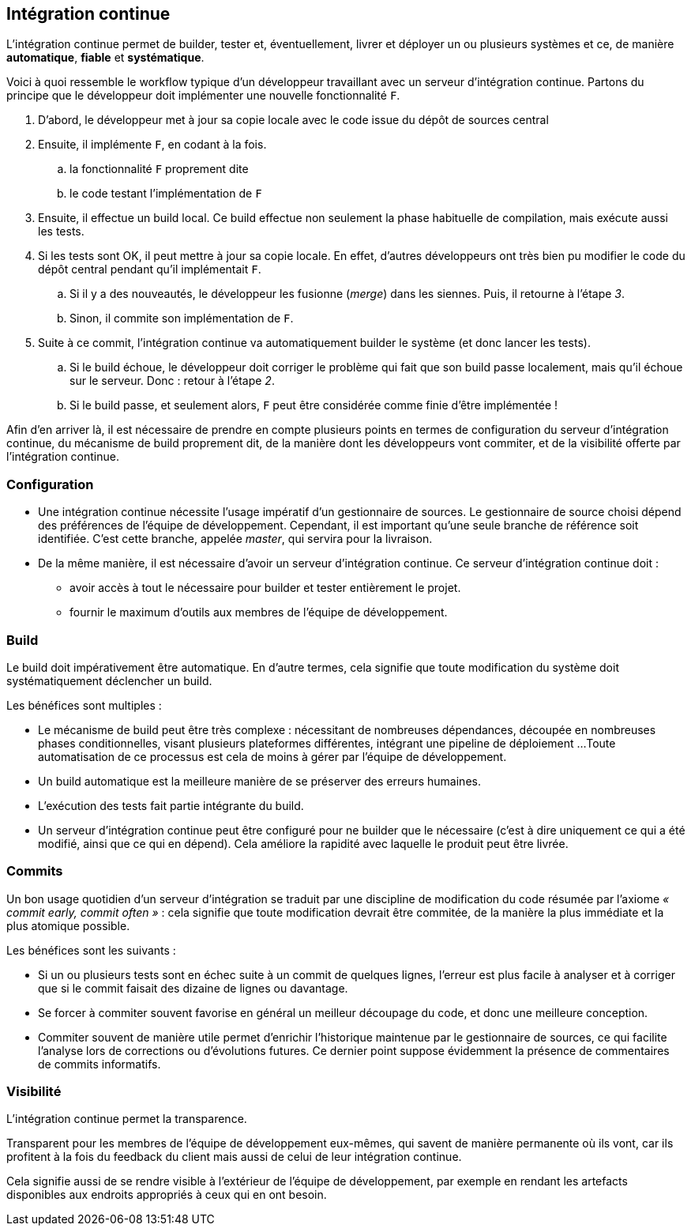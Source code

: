 ﻿[[continuous_integration]]
== Intégration continue

L'intégration continue permet de builder, tester et, éventuellement, livrer et déployer un ou plusieurs systèmes
et ce, de manière *automatique*, *fiable* et *systématique*.

Voici à quoi ressemble le workflow typique d'un développeur travaillant avec un serveur d'intégration continue.
Partons du principe que le développeur doit implémenter une nouvelle fonctionnalité `F`.

. D'abord, le développeur met à jour sa copie locale avec le code issue du dépôt de sources central
. Ensuite, il implémente `F`, en codant à la fois.
.. la fonctionnalité `F` proprement dite
.. le code testant l'implémentation de `F`
. Ensuite, il effectue un build local.
  Ce build effectue non seulement la phase habituelle de compilation, mais exécute aussi les tests.
. Si les tests sont OK, il peut mettre à jour sa copie locale.
  En effet, d'autres développeurs ont très bien pu modifier le code du dépôt central pendant qu'il implémentait `F`.
.. Si il y a des nouveautés, le développeur les fusionne (_merge_) dans les siennes.
   Puis, il retourne à l'étape _3_.
.. Sinon, il commite son implémentation de `F`.
. Suite à ce commit, l'intégration continue va automatiquement builder le système (et donc lancer les tests).
.. Si le build échoue, le développeur doit corriger le problème qui fait que son build passe localement,
   mais qu'il échoue sur le serveur. Donc : retour à l'étape _2_.
.. Si le build passe, et seulement alors, `F` peut être considérée comme finie d'être implémentée !

Afin d'en arriver là, il est nécessaire de prendre en compte plusieurs points en termes
de configuration du serveur d'intégration continue,
du mécanisme de build proprement dit,
de la manière dont les développeurs vont commiter,
et de la visibilité offerte par l'intégration continue.

=== Configuration

* Une intégration continue nécessite l'usage impératif d'un gestionnaire de sources.
  Le gestionnaire de source choisi dépend des préférences de l'équipe de développement.
  Cependant, il est important qu'une seule branche de référence soit identifiée.
  C'est cette branche, appelée _master_, qui servira pour la livraison.
* De la même manière, il est nécessaire d'avoir un serveur d'intégration continue.
  Ce serveur d'intégration continue doit :
** avoir accès à tout le nécessaire pour builder et tester entièrement le projet.
** fournir le maximum d'outils aux membres de l'équipe de développement.

=== Build

Le build doit impérativement être automatique.
En d'autre termes, cela signifie que toute modification du système doit systématiquement déclencher un build.

Les bénéfices sont multiples :

* Le mécanisme de build peut être très complexe :
  nécessitant de nombreuses dépendances,
  découpée en nombreuses phases conditionnelles,
  visant plusieurs plateformes différentes,
  intégrant une pipeline de déploiement ...
  Toute automatisation de ce processus est cela de moins à gérer par l'équipe de développement.
* Un build automatique est la meilleure manière de se préserver des erreurs humaines.
* L'exécution des tests fait partie intégrante du build.
* Un serveur d'intégration continue peut être configuré pour ne builder que le nécessaire
  (c'est à dire uniquement ce qui a été modifié, ainsi que ce qui en dépend).
  Cela améliore la rapidité avec laquelle le produit peut être livrée.

=== Commits

Un bon usage quotidien d'un serveur d'intégration se traduit par une discipline de modification du code résumée par l'axiome _« commit early, commit often »_ : cela signifie que toute modification devrait être commitée, de la manière la plus immédiate et la plus atomique possible.

Les bénéfices sont les suivants :

* Si un ou plusieurs tests sont en échec suite à un commit de quelques lignes,
  l'erreur est plus facile à analyser et à corriger que si le commit faisait des dizaine de lignes ou davantage.
* Se forcer à commiter souvent favorise en général un meilleur découpage du code, et donc une meilleure conception.
* Commiter souvent de manière utile permet d'enrichir l'historique maintenue par le gestionnaire de sources,
  ce qui facilite l'analyse lors de corrections ou d'évolutions futures.
  Ce dernier point suppose évidemment la présence de commentaires de commits informatifs.

=== Visibilité

L'intégration continue permet la transparence.

Transparent pour les membres de l'équipe de développement eux-mêmes, qui savent de manière permanente où ils vont,
car ils profitent à la fois du feedback du client mais aussi de celui de leur intégration continue.

Cela signifie aussi de se rendre visible à l'extérieur de l'équipe de développement,
par exemple en rendant les artefacts disponibles aux endroits appropriés à ceux qui en ont besoin.

